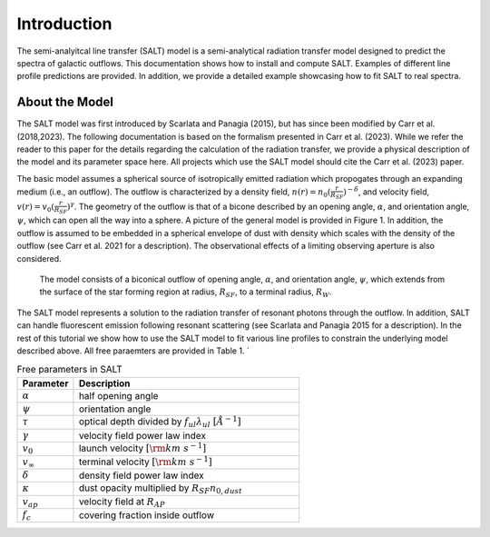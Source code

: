 Introduction
============

The semi-analyitcal line transfer (SALT) model is a semi-analytical radiation transfer model designed to predict the spectra of galactic outflows.  This documentation shows how to install and compute SALT.  Examples of different line profile predictions are provided.  In addition, we provide a detailed example showcasing how to fit SALT to real spectra.  

About the Model
***************

The SALT model was first introduced by Scarlata and Panagia (2015), but has since been modified by Carr et al. (2018,2023).  The 
following documentation is based on the formalism presented in Carr et al. (2023).  While we refer the reader to this paper for 
the details regarding the calculation of the radiation transfer, we provide a physical description of the model and its parameter space here.  All projects which use the SALT model should cite the Carr et al. (2023) paper.

The basic model assumes a spherical source of isotropically emitted radiation which propogates through an expanding medium (i.e., an outflow).  The outflow is characterized by a density field, :math:`n(r)=n_0(\frac{r}{R_{SF}})^{-\delta}`, and velocity field, :math:`v(r)=v_0(\frac{r}{R_{SF}})^{\gamma}`.  The geometry of the outflow is that of a bicone described by an opening angle, :math:`\alpha`, and orientation angle, :math:`\psi`, which can open all the way into a sphere.  A picture of the general model is provided in Figure 1.  In addition, the outflow is assumed to be embedded in a spherical envelope of dust with density which scales with the density of the outflow (see Carr et al. 2021 for a description).  The observational effects of a limiting observing aperture is also considered.  

.. figure:: ../../images/f1.jpg
   :class: with-border

   The model consists of a biconical outflow of opening angle, :math:`\alpha`, and orientation angle, :math:`\psi`, which extends from the surface of the star forming region at radius, :math:`R_{SF}`, to a terminal radius, :math:`R_{W}`.

The SALT model represents a solution to the radiation transfer of resonant photons through the outflow.  In addition, SALT can handle fluorescent emission following resonant scattering (see Scarlata and Panagia 2015 for a description).  In the rest of this tutorial we show how to use the SALT model to fit various line profiles to constrain the underlying model described above.  All free paraemters are provided in Table 1. `

.. list-table:: Free parameters in SALT
   :widths: 25 100
   :header-rows: 1

   * - Parameter
     - Description
   * - :math:`\alpha`
     - half opening angle
   * - :math:`\psi`
     - orientation angle
   * - :math:`\tau`
     - optical depth divided by :math:`f_{ul}\lambda_{ul}\ [\AA^{-1}]`
   * - :math:`\gamma`
     - velocity field power law index
   * - :math:`v_{0}`
     - launch velocity :math:`[\rm km\ s^{-1}]`
   * - :math:`v_{\infty}`
     - terminal velocity :math:`[\rm km\ s^{-1}]`
   * - :math:`\delta`
     - density field power law index
   * - :math:`\kappa`
     - dust opacity multiplied by :math:`R_{SF}n_{0,dust}`
   * - :math:`v_{ap}`
     - velocity field at :math:`R_{AP}`
   * - :math:`f_c`
     - covering fraction inside outflow

